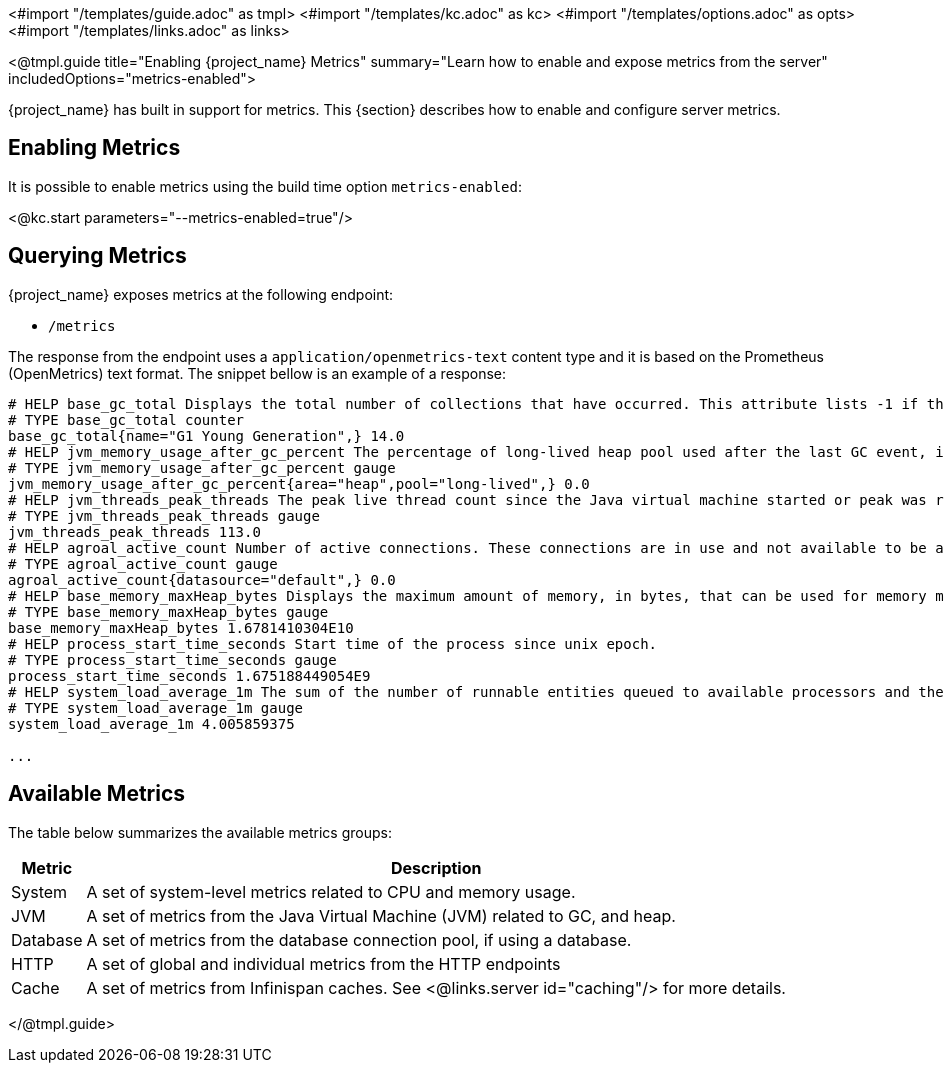 <#import "/templates/guide.adoc" as tmpl>
<#import "/templates/kc.adoc" as kc>
<#import "/templates/options.adoc" as opts>
<#import "/templates/links.adoc" as links>

<@tmpl.guide
title="Enabling {project_name} Metrics"
summary="Learn how to enable and expose metrics from the server"
includedOptions="metrics-enabled">

{project_name} has built in support for metrics. This {section} describes how to enable and configure server metrics.

== Enabling Metrics

It is possible to enable metrics using the build time option `metrics-enabled`:

<@kc.start parameters="--metrics-enabled=true"/>

== Querying Metrics

{project_name} exposes metrics at the following endpoint:

* `/metrics`

The response from the endpoint uses a `application/openmetrics-text` content type and it is based on the Prometheus (OpenMetrics) text format. The snippet bellow
is an example of a response:

[source]
----
# HELP base_gc_total Displays the total number of collections that have occurred. This attribute lists -1 if the collection count is undefined for this collector.
# TYPE base_gc_total counter
base_gc_total{name="G1 Young Generation",} 14.0
# HELP jvm_memory_usage_after_gc_percent The percentage of long-lived heap pool used after the last GC event, in the range [0..1]
# TYPE jvm_memory_usage_after_gc_percent gauge
jvm_memory_usage_after_gc_percent{area="heap",pool="long-lived",} 0.0
# HELP jvm_threads_peak_threads The peak live thread count since the Java virtual machine started or peak was reset
# TYPE jvm_threads_peak_threads gauge
jvm_threads_peak_threads 113.0
# HELP agroal_active_count Number of active connections. These connections are in use and not available to be acquired.
# TYPE agroal_active_count gauge
agroal_active_count{datasource="default",} 0.0
# HELP base_memory_maxHeap_bytes Displays the maximum amount of memory, in bytes, that can be used for memory management.
# TYPE base_memory_maxHeap_bytes gauge
base_memory_maxHeap_bytes 1.6781410304E10
# HELP process_start_time_seconds Start time of the process since unix epoch.
# TYPE process_start_time_seconds gauge
process_start_time_seconds 1.675188449054E9
# HELP system_load_average_1m The sum of the number of runnable entities queued to available processors and the number of runnable entities running on the available processors averaged over a period of time
# TYPE system_load_average_1m gauge
system_load_average_1m 4.005859375

...
----

== Available Metrics

The table below summarizes the available metrics groups:

[%autowidth]
|===
|Metric | Description

|System
|A set of system-level metrics related to CPU and memory usage.

|JVM
|A set of metrics from the Java Virtual Machine (JVM) related to GC, and heap.

|Database
|A set of metrics from the database connection pool, if using a database.

|HTTP
|A set of global and individual metrics from the HTTP endpoints

|Cache
|A set of metrics from Infinispan caches. See <@links.server id="caching"/> for more details.

|===

</@tmpl.guide>
